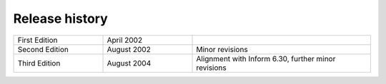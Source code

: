 =================
 Release history
=================

.. list-table::
   :widths: 1 1 2

   * - First Edition
     - April 2002
     - 

   * - Second Edition
     - August 2002
     - Minor revisions

   * - Third Edition
     - August 2004
     - Alignment with Inform 6.30, further minor revisions
